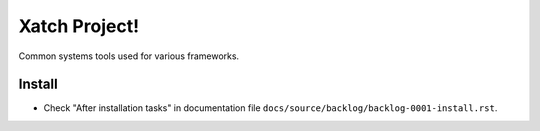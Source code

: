 Xatch Project!
==============

Common systems tools used for various frameworks.


Install
-------

- Check "After installation tasks" in documentation file
  ``docs/source/backlog/backlog-0001-install.rst``.
